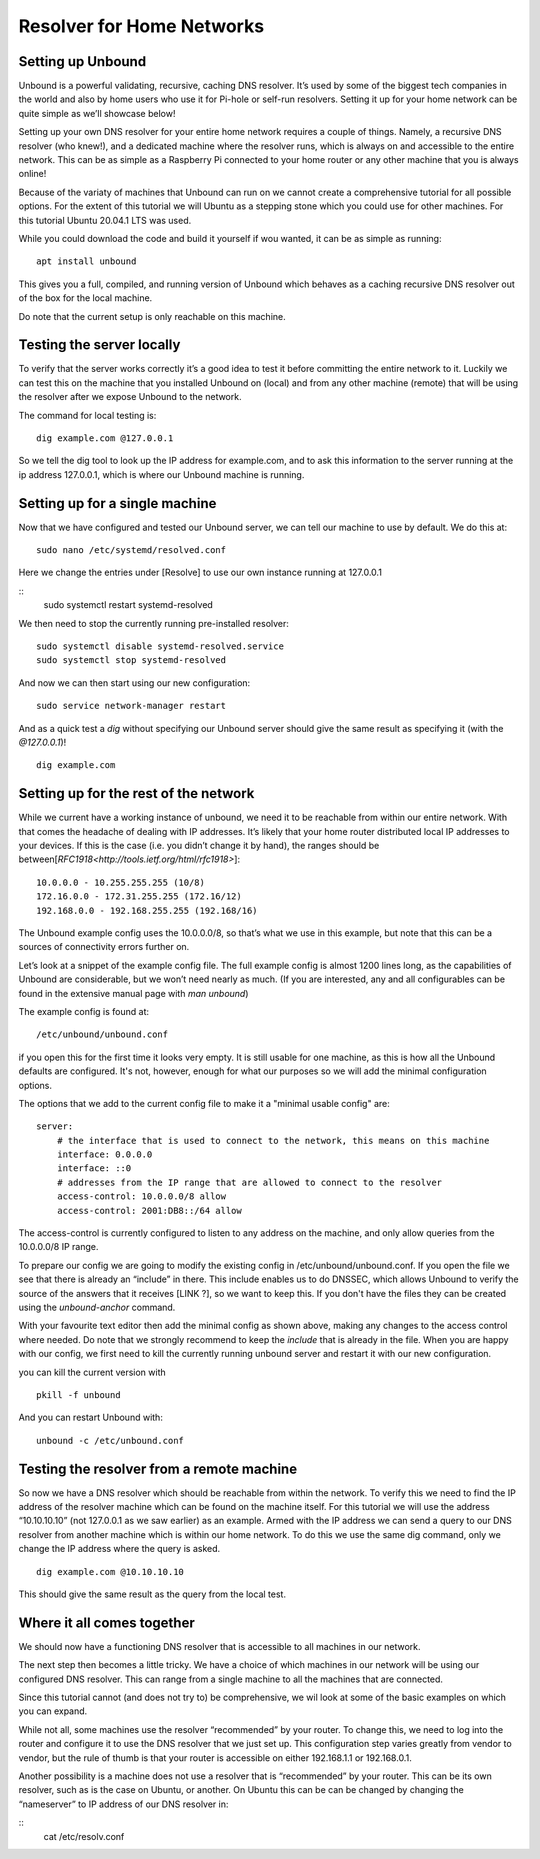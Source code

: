 Resolver for Home Networks
==========================


Setting up Unbound
------------------

Unbound is a powerful validating, recursive, caching DNS resolver. It’s used by some of the biggest tech companies in the world and also by home users who use it for Pi-hole or self-run resolvers. Setting it up for your home network can be quite simple as we’ll showcase below!

Setting up your own DNS resolver for your entire home network requires a couple of things. Namely, a recursive DNS resolver (who knew!), and a dedicated machine where the resolver runs, which is always on and accessible to the entire network. This can be as simple as a Raspberry Pi connected to your home router or any other machine that you is always online!

Because of the variaty of machines that Unbound can run on we cannot create a comprehensive tutorial for all possible options. For the extent of this tutorial we will Ubuntu as a stepping stone which you could use for other machines. For this tutorial Ubuntu 20.04.1 LTS was used.

While you could download the code and build it yourself if wou wanted, it can be as simple as running:
::
	apt install unbound

This gives you a full, compiled, and running version of Unbound which behaves as a caching recursive DNS resolver out of the box for the local machine.

Do note that the current setup is only reachable on this machine.

Testing the server locally
--------------------------

To verify that the server works correctly it’s a good idea to test it before committing the entire network to it. Luckily we can test this on the machine that you installed Unbound on (local) and from any other machine (remote)  that will be using the resolver after we expose Unbound to the network.

The command for local testing is:
::
	dig example.com @127.0.0.1

So we tell the dig tool to look up the IP address for example.com, and to ask this information to the server running at the ip address 127.0.0.1, which is where our Unbound machine is running.


Setting up for a single machine
-------------------------------

Now that we have configured and tested our Unbound server, we can tell our machine to use by default. We do this at:
::
	sudo nano /etc/systemd/resolved.conf
Here we change the entries under [Resolve] to use our own instance running at 127.0.0.1 
::
	sudo systemctl restart systemd-resolved

We then need to stop the currently running pre-installed resolver:
::
	sudo systemctl disable systemd-resolved.service
	sudo systemctl stop systemd-resolved

And now we can then start using our new configuration:
::
	  sudo service network-manager restart

And as a quick test a *dig* without specifying our Unbound server should give the same result as specifying it (with the *@127.0.0.1*)!
::
	dig example.com

Setting up for the rest of the network
--------------------------------------

While we current have a working instance of unbound, we need it to be reachable from within our entire network. With that comes the headache of dealing with IP addresses. It’s likely that your home router distributed local IP addresses to your devices. If this is the case (i.e. you didn’t change it by hand), the ranges should be between[`RFC1918<http://tools.ietf.org/html/rfc1918>`]:
::
	10.0.0.0 - 10.255.255.255 (10/8)
	172.16.0.0 - 172.31.255.255 (172.16/12)
	192.168.0.0 - 192.168.255.255 (192.168/16)

The Unbound example config uses the 10.0.0.0/8, so that’s what we use in this example, but note that this can be a sources of connectivity errors further on.

Let’s look at a snippet of the example config file. The full example config is almost 1200 lines long, as the capabilities of Unbound are considerable, but we won’t need nearly as much. (If you are interested, any and all configurables can be found in the extensive manual page with *man unbound*)

The example config is found at:
::
	/etc/unbound/unbound.conf

if you open this for the first time it looks very empty. It is still usable for one machine, as this is how all the Unbound defaults are configured. It's not, however, enough for what our purposes so we will add the minimal configuration options.

The options that we add to the current config file to make it a "minimal usable config" are:
::
	server:
            # the interface that is used to connect to the network, this means on this machine
            interface: 0.0.0.0
            interface: ::0
            # addresses from the IP range that are allowed to connect to the resolver
            access-control: 10.0.0.0/8 allow
            access-control: 2001:DB8::/64 allow

The access-control is currently configured to listen to any address on the machine, and only allow queries from the 10.0.0.0/8 IP range.

To prepare our config we are going to modify the existing config in /etc/unbound/unbound.conf. 
If you open the file we see that there is already an “include” in there. This include enables us to do DNSSEC, which allows Unbound to verify the source of the answers that it receives [LINK ?], so we want to keep this. If you don't have the files they can be created using the *unbound-anchor* command.

With your favourite text editor then add the minimal config as shown above, making any changes to the access control where needed. Do note that we strongly recommend to keep the *include* that is already in the file. When you are happy with our config, we first need to kill the currently running unbound server and restart it with our new configuration.

you can kill the current version with 
::
	pkill -f unbound

And you can restart Unbound with:
::
	unbound -c /etc/unbound.conf

Testing the resolver from a remote machine
------------------------------------------

So now we have a DNS resolver which should be reachable from within the network. To verify this we need to find the IP address of the resolver machine which can be found on the machine itself. For this tutorial we will use the address “10.10.10.10” (not 127.0.0.1 as we saw earlier) as an example. Armed with the IP address we can send a query to our DNS resolver from another machine which is within our home network. To do this we use the same dig command, only we change the IP address where the query is asked.
::
	dig example.com @10.10.10.10

This should give the same result as the query from the local test.


Where it all comes together
---------------------------

We should now have a functioning DNS resolver that is accessible to all machines in our network. 

The next step then becomes a little tricky. We have a choice of which machines in our network will be using our configured DNS resolver. This can range from a single machine to all the machines that are connected. 

Since this tutorial cannot (and does not try to) be comprehensive, we wil look at some of the basic examples on which you can expand.

While not all, some machines use the resolver “recommended” by your router. To change this, we need to log into the router and configure it to use the DNS resolver that we just set up. This configuration step varies greatly from vendor to vendor, but the rule of thumb is that your router is accessible on either 192.168.1.1 or 192.168.0.1.

Another possibility is a machine does not use a resolver that is “recommended” by your router. This can be its own resolver, such as is the case on Ubuntu, or another. On Ubuntu this can be can be changed by changing the “nameserver” to IP address of our DNS resolver in:

::
	cat /etc/resolv.conf




